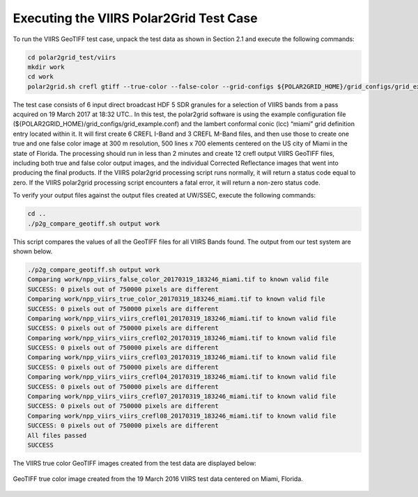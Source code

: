 Executing the VIIRS Polar2Grid Test Case
----------------------------------------

To run the VIIRS GeoTIFF test case, unpack the test data as
shown in Section 2.1 and execute the following commands:

.. code-block:: bash

    cd polar2grid_test/viirs
    mkdir work
    cd work
    polar2grid.sh crefl gtiff --true-color --false-color --grid-configs ${POLAR2GRID_HOME}/grid_configs/grid_example.conf -g miami -f ../input

The test case consists of 6 input direct broadcast HDF 5 SDR granules 
for a selection of VIIRS bands from a pass acquired on 19 March 2017
at 18:32 UTC.. In this test, the polar2grid software 
is using the example configuration file 
(${POLAR2GRID_HOME}/grid_configs/grid_example.conf) and the lambert 
conformal conic (lcc) “miami” grid definition entry located 
within it. It will first create 6 CREFL I-Band and 3 CREFL M-Band files, 
and then use those to create one true and one false color image at 
300 m resolution, 500 lines x 700 elements centered on the US city of 
Miami in the state of Florida. The processing should run in less than 
2 minutes and create 12 crefl output VIIRS GeoTIFF files, including 
both true and false color output images, and the individual Corrected 
Reflectance images that went into producing the final products. If 
the VIIRS polar2grid processing script runs normally, it will return 
a status code equal to zero. If the VIIRS polar2grid processing script 
encounters a fatal error, it will return a non-zero status code.

To verify your output files against the output files created at 
UW/SSEC, execute the following commands:


.. code-block:: bash

    cd ..
    ./p2g_compare_geotiff.sh output work

This script compares the values of all the GeoTIFF files for all 
VIIRS Bands found. The output from our test system are shown below. 

.. code-block:: bash

    ./p2g_compare_geotiff.sh output work
    Comparing work/npp_viirs_false_color_20170319_183246_miami.tif to known valid file
    SUCCESS: 0 pixels out of 750000 pixels are different
    Comparing work/npp_viirs_true_color_20170319_183246_miami.tif to known valid file
    SUCCESS: 0 pixels out of 750000 pixels are different
    Comparing work/npp_viirs_viirs_crefl01_20170319_183246_miami.tif to known valid file
    SUCCESS: 0 pixels out of 750000 pixels are different
    Comparing work/npp_viirs_viirs_crefl02_20170319_183246_miami.tif to known valid file
    SUCCESS: 0 pixels out of 750000 pixels are different
    Comparing work/npp_viirs_viirs_crefl03_20170319_183246_miami.tif to known valid file
    SUCCESS: 0 pixels out of 750000 pixels are different
    Comparing work/npp_viirs_viirs_crefl04_20170319_183246_miami.tif to known valid file
    SUCCESS: 0 pixels out of 750000 pixels are different
    Comparing work/npp_viirs_viirs_crefl07_20170319_183246_miami.tif to known valid file
    SUCCESS: 0 pixels out of 750000 pixels are different
    Comparing work/npp_viirs_viirs_crefl08_20170319_183246_miami.tif to known valid file
    SUCCESS: 0 pixels out of 750000 pixels are different
    All files passed
    SUCCESS

The VIIRS true color GeoTIFF images created from the test data 
are displayed below:

.. figure:: ../_static/example_images/npp_viirs_true_color_20170319_183246_miami.jpg
    :width: 100%
    :align: center

    GeoTIFF true color image created from the 19 March 2016 VIIRS test data centered on Miami, Florida.






